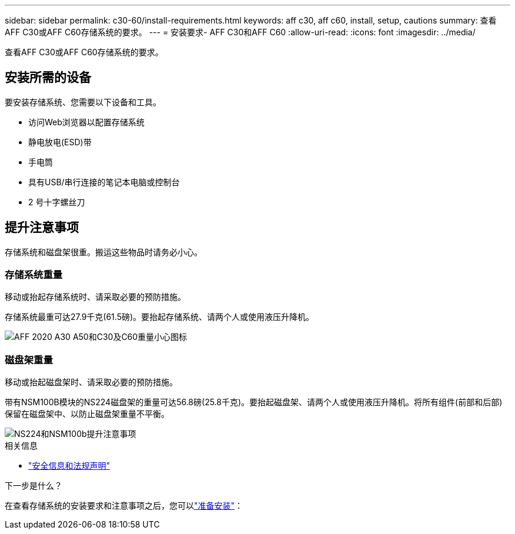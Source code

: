 ---
sidebar: sidebar 
permalink: c30-60/install-requirements.html 
keywords: aff c30, aff c60, install, setup, cautions 
summary: 查看AFF C30或AFF C60存储系统的要求。 
---
= 安装要求- AFF C30和AFF C60
:allow-uri-read: 
:icons: font
:imagesdir: ../media/


[role="lead"]
查看AFF C30或AFF C60存储系统的要求。



== 安装所需的设备

要安装存储系统、您需要以下设备和工具。

* 访问Web浏览器以配置存储系统
* 静电放电(ESD)带
* 手电筒
* 具有USB/串行连接的笔记本电脑或控制台
* 2 号十字螺丝刀




== 提升注意事项

存储系统和磁盘架很重。搬运这些物品时请务必小心。



=== 存储系统重量

移动或抬起存储系统时、请采取必要的预防措施。

存储系统最重可达27.9千克(61.5磅)。要抬起存储系统、请两个人或使用液压升降机。

image::../media/drw_g_lifting_weight_ieops-1831.svg[AFF 2020 A30 A50和C30及C60重量小心图标]



=== 磁盘架重量

移动或抬起磁盘架时、请采取必要的预防措施。

带有NSM100B模块的NS224磁盘架的重量可达56.8磅(25.8千克)。要抬起磁盘架、请两个人或使用液压升降机。将所有组件(前部和后部)保留在磁盘架中、以防止磁盘架重量不平衡。

image::../media/drw_ns224_nsm100b_lifting_weight_ieops-1832.svg[NS224和NSM100b提升注意事项]

.相关信息
* https://library.netapp.com/ecm/ecm_download_file/ECMP12475945["安全信息和法规声明"^]


.下一步是什么？
在查看存储系统的安装要求和注意事项之后，您可以link:install-prepare.html["准备安装"]：
